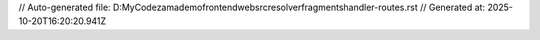 // Auto-generated file: D:\MyCode\zama\demo\frontend\web\src\resolver\fragments\handler-routes.rst
// Generated at: 2025-10-20T16:20:20.941Z